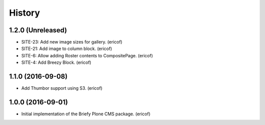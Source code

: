 =======
History
=======

1.2.0 (Unreleased)
------------------

* SITE-23: Add new image sizes for gallery. (ericof)
* SITE-21: Add image to column block. (ericof)
* SITE-6: Allow adding Roster contents to CompositePage. (ericof)
* SITE-4: Add Breezy Block. (ericof)

1.1.0 (2016-09-08)
------------------

* Add Thumbor support using S3. (ericof)


1.0.0 (2016-09-01)
------------------

* Initial implementation of the Briefy Plone CMS package. (ericof)
